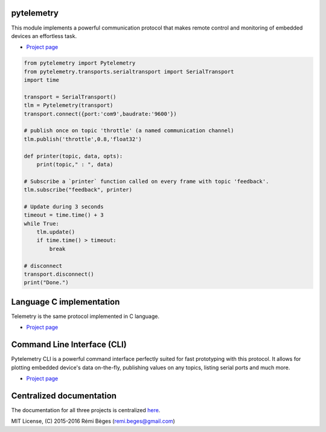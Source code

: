 pytelemetry
============

This module implements a powerful communication protocol that makes
remote control and monitoring  of embedded devices an effortless task.

-  `Project page <https://github.com/Overdrivr/pytelemetry>`__

.. code:: python

    from pytelemetry import Pytelemetry
    from pytelemetry.transports.serialtransport import SerialTransport
    import time

    transport = SerialTransport()
    tlm = Pytelemetry(transport)
    transport.connect({port:'com9',baudrate:'9600'})

    # publish once on topic 'throttle' (a named communication channel)
    tlm.publish('throttle',0.8,'float32')

    def printer(topic, data, opts):
        print(topic," : ", data)

    # Subscribe a `printer` function called on every frame with topic 'feedback'.
    tlm.subscribe("feedback", printer)

    # Update during 3 seconds
    timeout = time.time() + 3
    while True:
        tlm.update()
        if time.time() > timeout:
            break

    # disconnect
    transport.disconnect()
    print("Done.")

Language C implementation
=========================

Telemetry is the same protocol implemented in C language.

-  `Project page <https://github.com/Overdrivr/Telemetry>`__


Command Line Interface (CLI)
============================

Pytelemetry CLI is a powerful command interface perfectly suited for fast prototyping with this protocol.
It allows for plotting embedded device's data on-the-fly, publishing values on any topics, listing serial ports and much more.

-  `Project page <https://github.com/Overdrivr/pytelemetrycli>`__


Centralized documentation
=========================

The documentation for all three projects is centralized `here <https://github.com/Overdrivr/Telemetry/wiki>`_.

MIT License, (C) 2015-2016 Rémi Bèges (remi.beges@gmail.com)


